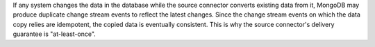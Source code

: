 If any system changes the data in the database while the source connector
converts existing data from it, MongoDB may produce duplicate change
stream events to reflect the latest changes.  Since the change stream
events on which the data copy relies are idempotent, the copied data is
eventually consistent. This is why the source connector's delivery 
guarantee is "at-least-once".

